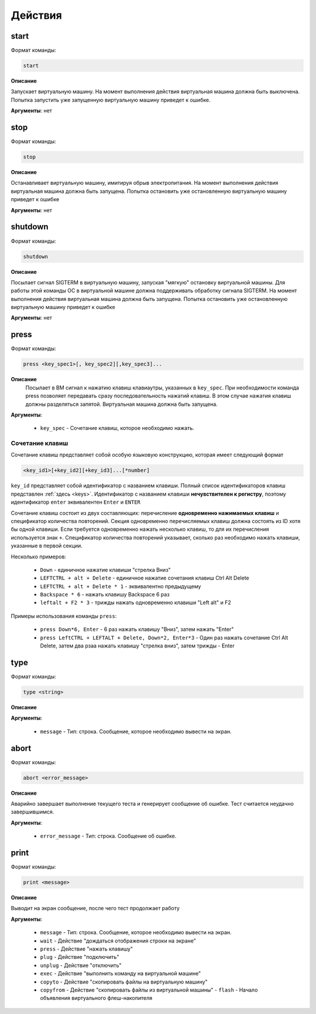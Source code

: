..  SPDX-License-Identifier: BSD-3-Clause
    Copyright(c) 2010-2014 Intel Corporation.

.. _actions:

Действия
========

start
-----

Формат команды:

.. code-block:: none

	start

**Описание**

Запускает виртуальную машину. На момент выполнения действия виртуальная машина должна быть выключена. Попытка запустить уже запущенную виртуальную машину приведет к ошибке.

**Аргументы**: нет

stop
----

Формат команды:

.. code-block:: none

	stop

**Описание**

Останавливает виртуальную машину, имитируя обрыв электропитания. На момент выполнения действия виртуальная машина должна быть запущена. Попытка остановить уже остановленную виртуальную машину приведет к ошибке

**Аргументы**: нет


shutdown
--------

Формат команды:

.. code-block:: none

	shutdown

**Описание**

Посылает сигнал SIGTERM в виртуальную машину, запуская "мягкую" остановку виртуальной машины. Для работы этой команды ОС в виртуальной машине должна поддерживать обработку сигнала SIGTERM. На момент выполнения действия виртуальная машина должна быть запущена. Попытка остановить уже остановленную виртуальную машину приведет к ошибке

**Аргументы**: нет

press
-----

Формат команды:

.. code-block:: none

	press <key_spec1>[, key_spec2][,key_spec3]...


**Описание**
	Посылает в ВМ сигнал к нажатию клавиш клавиаутры, указанных в ``key_spec``. При необходимости команда press позволяет передавать сразу последовательность нажатий клавиш. В этом случае нажатия клавиш должны разделяться запятой. Виртуальная машина должна быть запущена.


**Аргументы**:

	- ``key_spec`` -  Сочетание клавиш, которое необходимо нажать.

Сочетание клавиш
++++++++++++++++

Сочетание клавиш представляет собой особую языковую конструкцию, которая имеет следующий формат

.. code-block:: none

	<key_id1>[+key_id2][+key_id3]...[*number]

``key_id``  представляет собой идентификатор с названием клавиши. Полный список идентификаторов клавиш представлен :ref:`здесь <keys>`. Идентификатор с названием клавиши **нечувствителен к регистру**, поэтому идентификатор ``enter`` эквивалентен ``Enter`` и ``ENTER``

Сочетание клавиш состоит из двух составляющих: перечисление **одновременно нажимаемых клавиш** и спецификатор количества повторений. Секция одновременно перечисляемых клавиш должна состоять из ID хотя бы одной клавиши. Если требуется одновременно нажать несколько клавиш, то для их перечисления используется знак ``+``. Спецификатор количества повторений указывает, сколько раз необходимо нажать клавиши, указанные в первой секции.

Несколько примеров:

	- ``Down`` - единичное нажатие клавиши "стрелка Вниз"
	- ``LEFTCTRL + alt + Delete`` - единичное нажатие сочетания клавиш Ctrl Alt Delete
	- ``LEFTCTRL + alt + Delete * 1`` - эквивалентно предыдущему
	- ``Backspace * 6`` - нажать клавишу Backspace 6 раз
	- ``leftalt + F2 * 3`` - трижды нажать одновременно клавиши "Left alt" и F2

Примеры использования команды ``press``:

	- ``press Down*6, Enter`` - 6 раз нажать клавишу "Вниз", затем нажать "Enter"
	- ``press LeftCTRL + LEFTALT + Delete, Down*2, Enter*3`` - Один раз нажать сочетание Ctrl Alt Delete, затем два рзаа нажать клавишу "стрелка вниз", затем трижды - Enter


type
----

Формат команды:

.. code-block:: none

	type <string>

**Описание**



**Аргументы**:

	- ``message`` -  Тип: строка. Сообщение, которое необходимо вывести на экран.


abort
-----

Формат команды:

.. code-block:: none

	abort <error_message>

**Описание**

Аварийно завершает выполнение текущего теста и генерирует сообщение об ошибке. Тест считается неудачно завершившимся.

**Аргументы**:

	- ``error_message`` - Тип: строка. Сообщение об ошибке.


print
-----

Формат команды:

.. code-block:: none

	print <message>

**Описание**

Выводит на экран сообщение, после чего тест продолжает работу

**Аргументы**:

	- ``message`` -  Тип: строка. Сообщение, которое необходимо вывести на экран.



	- ``wait`` - Действие "дождаться отображения строки на экране"
	- ``press`` - Действие "нажать клавишу"
	- ``plug`` - Действие "подключить"
	- ``unplug`` - Действие "отключить"
	- ``exec`` - Действие "выполнить команду на виртуальной машине"
	- ``copyto`` - Действие "скопировать файлы на виртуальную машину"
	- ``copyfrom`` - Действие "скопировать файлы из виртуальной машины"	- ``flash`` - Начало объявления виртуального флеш-накопителя
